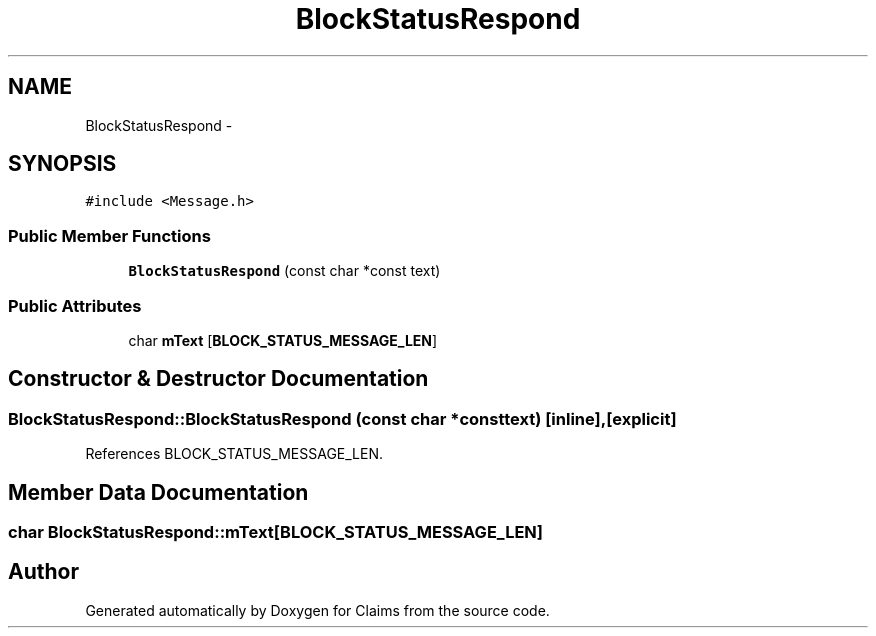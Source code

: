 .TH "BlockStatusRespond" 3 "Thu Nov 12 2015" "Claims" \" -*- nroff -*-
.ad l
.nh
.SH NAME
BlockStatusRespond \- 
.SH SYNOPSIS
.br
.PP
.PP
\fC#include <Message\&.h>\fP
.SS "Public Member Functions"

.in +1c
.ti -1c
.RI "\fBBlockStatusRespond\fP (const char *const text)"
.br
.in -1c
.SS "Public Attributes"

.in +1c
.ti -1c
.RI "char \fBmText\fP [\fBBLOCK_STATUS_MESSAGE_LEN\fP]"
.br
.in -1c
.SH "Constructor & Destructor Documentation"
.PP 
.SS "BlockStatusRespond::BlockStatusRespond (const char *consttext)\fC [inline]\fP, \fC [explicit]\fP"

.PP
References BLOCK_STATUS_MESSAGE_LEN\&.
.SH "Member Data Documentation"
.PP 
.SS "char BlockStatusRespond::mText[\fBBLOCK_STATUS_MESSAGE_LEN\fP]"


.SH "Author"
.PP 
Generated automatically by Doxygen for Claims from the source code\&.
